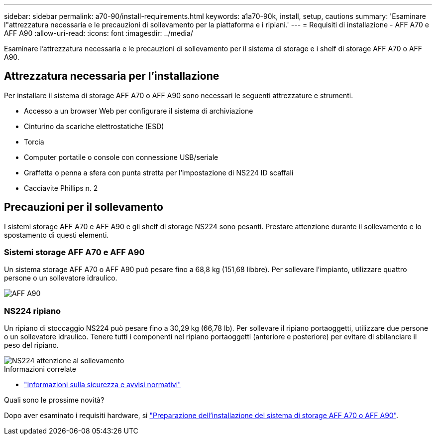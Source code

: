 ---
sidebar: sidebar 
permalink: a70-90/install-requirements.html 
keywords: a1a70-90k, install, setup, cautions 
summary: 'Esaminare l"attrezzatura necessaria e le precauzioni di sollevamento per la piattaforma e i ripiani.' 
---
= Requisiti di installazione - AFF A70 e AFF A90
:allow-uri-read: 
:icons: font
:imagesdir: ../media/


[role="lead"]
Esaminare l'attrezzatura necessaria e le precauzioni di sollevamento per il sistema di storage e i shelf di storage AFF A70 o AFF A90.



== Attrezzatura necessaria per l'installazione

Per installare il sistema di storage AFF A70 o AFF A90 sono necessari le seguenti attrezzature e strumenti.

* Accesso a un browser Web per configurare il sistema di archiviazione
* Cinturino da scariche elettrostatiche (ESD)
* Torcia
* Computer portatile o console con connessione USB/seriale
* Graffetta o penna a sfera con punta stretta per l'impostazione di NS224 ID scaffali
* Cacciavite Phillips n. 2




== Precauzioni per il sollevamento

I sistemi storage AFF A70 e AFF A90 e gli shelf di storage NS224 sono pesanti. Prestare attenzione durante il sollevamento e lo spostamento di questi elementi.



=== Sistemi storage AFF A70 e AFF A90

Un sistema storage AFF A70 o AFF A90 può pesare fino a 68,8 kg (151,68 libbre). Per sollevare l'impianto, utilizzare quattro persone o un sollevatore idraulico.

image::../media/drw_a70-90_weight_icon_ieops-1730.svg[AFF A90]



=== NS224 ripiano

Un ripiano di stoccaggio NS224 può pesare fino a 30,29 kg (66,78 lb). Per sollevare il ripiano portaoggetti, utilizzare due persone o un sollevatore idraulico. Tenere tutti i componenti nel ripiano portaoggetti (anteriore e posteriore) per evitare di sbilanciare il peso del ripiano.

image::../media/drw_ns224_lifting_weight_ieops-1716.svg[NS224 attenzione al sollevamento]

.Informazioni correlate
* https://library.netapp.com/ecm/ecm_download_file/ECMP12475945["Informazioni sulla sicurezza e avvisi normativi"^]


.Quali sono le prossime novità?
Dopo aver esaminato i requisiti hardware, si link:install-prepare.html["Preparazione dell'installazione del sistema di storage AFF A70 o AFF A90"].
